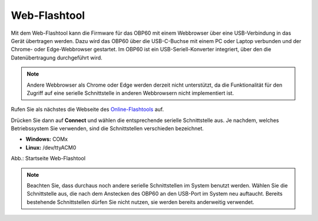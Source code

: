 Web-Flashtool
=============

Mit dem Web-Flashtool kann die Firmware für das OBP60 mit einem Webbrowser über eine USB-Verbindung in das Gerät übertragen werden. Dazu wird das OBP60 über die USB-C-Buchse mit einem PC oder Laptop verbunden und der Chrome- oder Edge-Webbrowser gestartet. Im OBP60 ist ein USB-Seriell-Konverter integriert, über den die Datenübertragung durchgeführt wird.

.. note::
	Andere Webbrowser als Chrome oder Edge werden derzeit nicht unterstützt, da die Funktionalität für den Zugriff auf eine serielle Schnittstelle in anderen Webbrowsern nicht implementiert ist.
	
Rufen Sie als nächstes die Webseite des `Online-Flashtools`_ auf.

.. _Online-Flashtools: https://norbert-walter.github.io/LoRa-Boat-Monitor/flash_tool/esp_flash_tool.html

Drücken Sie dann auf **Connect** und wählen die entsprechende serielle Schnittstelle aus. Je nachdem, welches Betriebssystem Sie verwenden, sind die Schnittstellen verschieden bezeichnet.

* **Windows:** COMx
* **Linux:** /dev/ttyACM0

Abb.: Startseite Web-Flashtool

.. note::
	Beachten Sie, dass durchaus noch andere serielle Schnittstellen im System benutzt werden. Wählen Sie die Schnittstelle aus, die nach dem Anstecken des OBP60 an den USB-Port im System neu auftaucht. Bereits bestehende Schnittstellen dürfen Sie nicht nutzen, sie werden bereits anderweitig verwendet.
	
